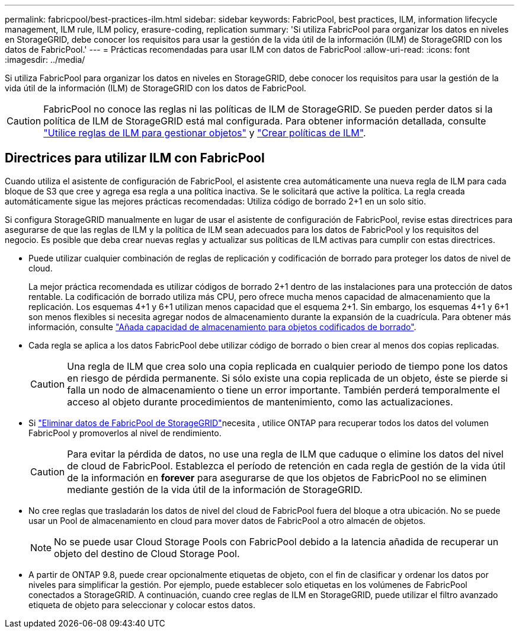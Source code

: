 ---
permalink: fabricpool/best-practices-ilm.html 
sidebar: sidebar 
keywords: FabricPool, best practices, ILM, information lifecycle management, ILM rule, ILM policy, erasure-coding, replication 
summary: 'Si utiliza FabricPool para organizar los datos en niveles en StorageGRID, debe conocer los requisitos para usar la gestión de la vida útil de la información (ILM) de StorageGRID con los datos de FabricPool.' 
---
= Prácticas recomendadas para usar ILM con datos de FabricPool
:allow-uri-read: 
:icons: font
:imagesdir: ../media/


[role="lead"]
Si utiliza FabricPool para organizar los datos en niveles en StorageGRID, debe conocer los requisitos para usar la gestión de la vida útil de la información (ILM) de StorageGRID con los datos de FabricPool.


CAUTION: FabricPool no conoce las reglas ni las políticas de ILM de StorageGRID. Se pueden perder datos si la política de ILM de StorageGRID está mal configurada. Para obtener información detallada, consulte link:../ilm/what-ilm-rule-is.html["Utilice reglas de ILM para gestionar objetos"] y link:../ilm/creating-ilm-policy.html["Crear políticas de ILM"].



== Directrices para utilizar ILM con FabricPool

Cuando utiliza el asistente de configuración de FabricPool, el asistente crea automáticamente una nueva regla de ILM para cada bloque de S3 que cree y agrega esa regla a una política inactiva. Se le solicitará que active la política. La regla creada automáticamente sigue las mejores prácticas recomendadas: Utiliza código de borrado 2+1 en un solo sitio.

Si configura StorageGRID manualmente en lugar de usar el asistente de configuración de FabricPool, revise estas directrices para asegurarse de que las reglas de ILM y la política de ILM sean adecuados para los datos de FabricPool y los requisitos del negocio. Es posible que deba crear nuevas reglas y actualizar sus políticas de ILM activas para cumplir con estas directrices.

* Puede utilizar cualquier combinación de reglas de replicación y codificación de borrado para proteger los datos de nivel de cloud.
+
La mejor práctica recomendada es utilizar códigos de borrado 2+1 dentro de las instalaciones para una protección de datos rentable. La codificación de borrado utiliza más CPU, pero ofrece mucha menos capacidad de almacenamiento que la replicación. Los esquemas 4+1 y 6+1 utilizan menos capacidad que el esquema 2+1. Sin embargo, los esquemas 4+1 y 6+1 son menos flexibles si necesita agregar nodos de almacenamiento durante la expansión de la cuadrícula. Para obtener más información, consulte link:../expand/adding-storage-capacity-for-erasure-coded-objects.html["Añada capacidad de almacenamiento para objetos codificados de borrado"].

* Cada regla se aplica a los datos FabricPool debe utilizar código de borrado o bien crear al menos dos copias replicadas.
+

CAUTION: Una regla de ILM que crea solo una copia replicada en cualquier periodo de tiempo pone los datos en riesgo de pérdida permanente. Si sólo existe una copia replicada de un objeto, éste se pierde si falla un nodo de almacenamiento o tiene un error importante. También perderá temporalmente el acceso al objeto durante procedimientos de mantenimiento, como las actualizaciones.

* Si link:remove-fabricpool-data.html["Eliminar datos de FabricPool de StorageGRID"]necesita , utilice ONTAP para recuperar todos los datos del volumen FabricPool y promoverlos al nivel de rendimiento.
+

CAUTION: Para evitar la pérdida de datos, no use una regla de ILM que caduque o elimine los datos del nivel de cloud de FabricPool. Establezca el período de retención en cada regla de gestión de la vida útil de la información en *forever* para asegurarse de que los objetos de FabricPool no se eliminen mediante gestión de la vida útil de la información de StorageGRID.

* No cree reglas que trasladarán los datos de nivel del cloud de FabricPool fuera del bloque a otra ubicación. No se puede usar un Pool de almacenamiento en cloud para mover datos de FabricPool a otro almacén de objetos.
+

NOTE: No se puede usar Cloud Storage Pools con FabricPool debido a la latencia añadida de recuperar un objeto del destino de Cloud Storage Pool.

* A partir de ONTAP 9.8, puede crear opcionalmente etiquetas de objeto, con el fin de clasificar y ordenar los datos por niveles para simplificar la gestión. Por ejemplo, puede establecer solo etiquetas en los volúmenes de FabricPool conectados a StorageGRID. A continuación, cuando cree reglas de ILM en StorageGRID, puede utilizar el filtro avanzado etiqueta de objeto para seleccionar y colocar estos datos.

